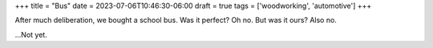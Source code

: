 +++
title = "Bus"
date = 2023-07-06T10:46:30-06:00
draft = true
tags = ['woodworking', 'automotive']
+++

After much deliberation, we bought a school bus.
Was it perfect? Oh no. But was it ours? Also no.

\...Not yet.
